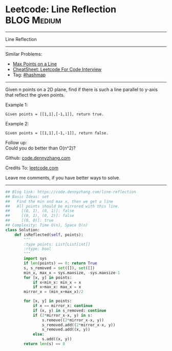 * Leetcode: Line Reflection                                     :BLOG:Medium:
#+STARTUP: showeverything
#+OPTIONS: toc:nil \n:t ^:nil creator:nil d:nil
:PROPERTIES:
:type:     hashmap
:END:
---------------------------------------------------------------------
Line Reflection
---------------------------------------------------------------------
#+BEGIN_HTML
<a href="https://github.com/dennyzhang/code.dennyzhang.com/tree/master/problems/line-reflection"><img align="right" width="200" height="183" src="https://www.dennyzhang.com/wp-content/uploads/denny/watermark/github.png" /></a>
#+END_HTML
Similar Problems:
- [[https://code.dennyzhang.com/max-points-on-a-line][Max Points on a Line]]
- [[https://cheatsheet.dennyzhang.com/cheatsheet-leetcode-A4][CheatSheet: Leetcode For Code Interview]]
- Tag: [[https://code.dennyzhang.com/review-hashmap][#hashmap]]
---------------------------------------------------------------------
Given n points on a 2D plane, find if there is such a line parallel to y-axis that reflect the given points.

Example 1:
#+BEGIN_EXAMPLE
Given points = [[1,1],[-1,1]], return true.
#+END_EXAMPLE

Example 2:
#+BEGIN_EXAMPLE
Given points = [[1,1],[-1,-1]], return false.
#+END_EXAMPLE

Follow up:
Could you do better than O(n^2)?

Github: [[https://github.com/dennyzhang/code.dennyzhang.com/tree/master/problems/line-reflection][code.dennyzhang.com]]

Credits To: [[https://leetcode.com/problems/line-reflection/description/][leetcode.com]]

Leave me comments, if you have better ways to solve.
---------------------------------------------------------------------

#+BEGIN_SRC python
## Blog link: https://code.dennyzhang.com/line-reflection
## Basic Ideas: set
##   Find the min and max x, then we get a line
##   All points should be mirrored with this line.
##     [(0, 1), (0, 1)]: false
##     [(0, 1), (0, 2)]: false
##     [(0, 0)]: true
## Complexity: Time O(n), Space O(n)
class Solution:
    def isReflected(self, points):
        """
        :type points: List[List[int]]
        :rtype: bool
        """
        import sys
        if len(points) == 0: return True
        s, s_removed = set([]), set([])
        min_x, max_x = sys.maxsize, -sys.maxsize-1
        for [x, y] in points:
            if x<min_x: min_x = x
            if x>max_x: max_x = x
        mirror_x = (min_x+max_x)/2

        for [x, y] in points:
            if x == mirror_x: continue
            if (x, y) in s_removed: continue
            if (2*mirror_x-x, y) in s:
                s.remove((2*mirror_x-x, y))
                s_removed.add((2*mirror_x-x, y))
                s_removed.add((x, y))
            else:
                s.add((x, y))
        return len(s) == 0
#+END_SRC

#+BEGIN_HTML
<div style="overflow: hidden;">
<div style="float: left; padding: 5px"> <a href="https://www.linkedin.com/in/dennyzhang001"><img src="https://www.dennyzhang.com/wp-content/uploads/sns/linkedin.png" alt="linkedin" /></a></div>
<div style="float: left; padding: 5px"><a href="https://github.com/dennyzhang"><img src="https://www.dennyzhang.com/wp-content/uploads/sns/github.png" alt="github" /></a></div>
<div style="float: left; padding: 5px"><a href="https://www.dennyzhang.com/slack" target="_blank" rel="nofollow"><img src="https://www.dennyzhang.com/wp-content/uploads/sns/slack.png" alt="slack"/></a></div>
</div>
#+END_HTML
